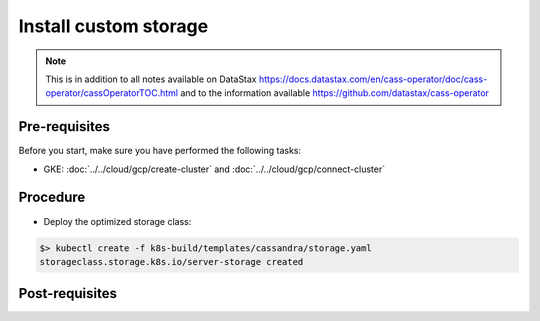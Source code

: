Install custom storage 
======================

.. note::
   This is in addition to all notes available on DataStax https://docs.datastax.com/en/cass-operator/doc/cass-operator/cassOperatorTOC.html and to the information available https://github.com/datastax/cass-operator

Pre-requisites
--------------
Before you start, make sure you have performed the following tasks:

* GKE: :doc:`../../cloud/gcp/create-cluster` and :doc:`../../cloud/gcp/connect-cluster`

Procedure
---------
* Deploy the optimized storage class:

.. code-block:: shell

   $> kubectl create -f k8s-build/templates/cassandra/storage.yaml
   storageclass.storage.k8s.io/server-storage created

Post-requisites
---------------


